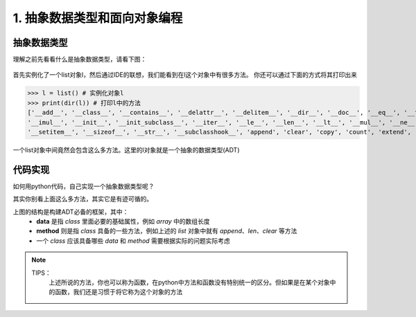 ============================
1. 抽象数据类型和面向对象编程
============================

抽象数据类型
===========================

理解之前先看看什么是抽象数据类型，请看下图：

 .. image:: ./chouxiang_1.png
  :width: 300px

首先实例化了一个list对象l，然后通过IDE的联想，我们能看到在l这个对象中有很多方法。
你还可以通过下面的方式将其打印出来


>>> l = list() # 实例化对象l
>>> print(dir(l)) # 打印l中的方法
['__add__', '__class__', '__contains__', '__delattr__', '__delitem__', '__dir__', '__doc__', '__eq__', '__format__', '__ge__', '__getattribute__', '__getitem__', '__gt__', '__hash__', '__iadd__', \
'__imul__', '__init__', '__init_subclass__', '__iter__', '__le__', '__len__', '__lt__', '__mul__', '__ne__', '__new__', '__reduce__', '__reduce_ex__', '__repr__', '__reversed__', '__rmul__', '__setattr__', \
'__setitem__', '__sizeof__', '__str__', '__subclasshook__', 'append', 'clear', 'copy', 'count', 'extend', 'index', 'insert', 'pop', 'remove', 'reverse', 'sort']

一个list对象中间竟然会包含这么多方法。这里的l对象就是一个抽象的数据类型(ADT)

代码实现
============================

如何用python代码，自己实现一个抽象数据类型呢？

其实你别看上面这么多方法，其实它是有迹可循的。

.. image:: ./chouxiang_2.png
 :width: 200px

上图的结构是构建ADT必备的框架，其中：
 * **data** 是指 *class* 里面必要的基础属性，例如 *array* 中的数组长度
 * **method** 则是指 *class* 具备的一些方法，例如上述的 *list* 对象中就有 *append*、*len*、*clear* 等方法
 * 一个 *class* 应该具备哪些 *data* 和 *method* 需要根据实际的问题实际考虑

.. note::
 TIPS：
  上述所说的方法，你也可以称为函数，在python中方法和函数没有特别统一的区分。但如果是在某个对象中的函数，我们还是习惯于将它称为这个对象的方法